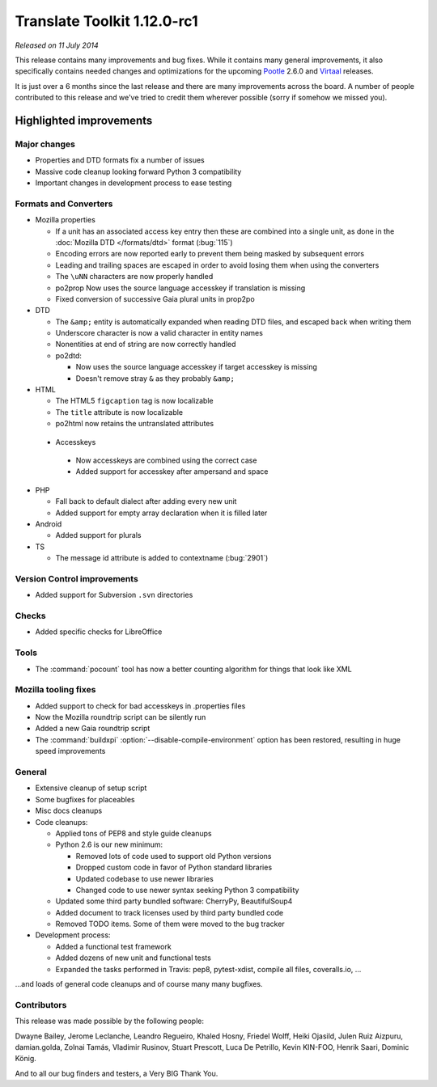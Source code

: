 .. These notes are used in:
   1. Our email announcements
   2. The Translate Tools download page at toolkit.translatehouse.org
   3. Sourceforge download page in
      http://sourceforge.net/projects/translate/files/Translate%20Toolkit/1.12.0-rc1/README.rst/download

Translate Toolkit 1.12.0-rc1
****************************

*Released on 11 July 2014*

This release contains many improvements and bug fixes. While it contains many
general improvements, it also specifically contains needed changes and
optimizations for the upcoming `Pootle <http://pootle.translatehouse.org/>`_
2.6.0 and `Virtaal <http://virtaal.translatehouse.org>`_ releases.

It is just over a 6 months since the last release and there are many
improvements across the board.  A number of people contributed to this release
and we've tried to credit them wherever possible (sorry if somehow we missed
you).

..
  This is used for the email and other release notifications
  Getting it and sharing it
  =========================
  * pip install translate-toolkit
  * `Sourceforge download
    <https://sourceforge.net/projects/translate/files/Translate%20Toolkit/1.12.0-rc1/>`_
  * Please share this URL http://toolkit.translatehouse.org/download.html if
    you'd like to tweet or post about the release.

Highlighted improvements
========================

Major changes
-------------

- Properties and DTD formats fix a number of issues
- Massive code cleanup looking forward Python 3 compatibility
- Important changes in development process to ease testing


Formats and Converters
----------------------

- Mozilla properties

  - If a unit has an associated access key entry then these are combined into a
    single unit, as done in the :doc:`Mozilla DTD </formats/dtd>` format
    (:bug:`115`)
  - Encoding errors are now reported early to prevent them being masked by
    subsequent errors
  - Leading and trailing spaces are escaped in order to avoid losing them when
    using the converters
  - The ``\uNN`` characters are now properly handled
  - po2prop Now uses the source language accesskey if translation is missing
  - Fixed conversion of successive Gaia plural units in prop2po

- DTD

  - The ``&amp;`` entity is automatically expanded when reading DTD files, and
    escaped back when writing them
  - Underscore character is now a valid character in entity names
  - Nonentities at end of string are now correctly handled
  - po2dtd:

    - Now uses the source language accesskey if target accesskey is missing
    - Doesn't remove stray ``&`` as they probably ``&amp;``

- HTML

  - The HTML5 ``figcaption`` tag is now localizable
  - The ``title`` attribute is now localizable
  - po2html now retains the untranslated attributes

 - Accesskeys

  - Now accesskeys are combined using the correct case
  - Added support for accesskey after ampersand and space

- PHP

  - Fall back to default dialect after adding every new unit
  - Added support for empty array declaration when it is filled later

- Android

  - Added support for plurals

- TS

  - The message id attribute is added to contextname (:bug:`2901`)


Version Control improvements
----------------------------

- Added support for Subversion ``.svn`` directories


Checks
------

- Added specific checks for LibreOffice

Tools
-----

- The :command:`pocount` tool has now a better counting algorithm for things
  that look like XML


Mozilla tooling fixes
---------------------

- Added support to check for bad accesskeys in .properties files
- Now the Mozilla roundtrip script can be silently run
- Added a new Gaia roundtrip script
- The :command:`buildxpi` :option:`--disable-compile-environment` option has
  been restored, resulting in huge speed improvements


General
-------

- Extensive cleanup of setup script
- Some bugfixes for placeables
- Misc docs cleanups
- Code cleanups:

  - Applied tons of PEP8 and style guide cleanups
  - Python 2.6 is our new minimum:

    - Removed lots of code used to support old Python versions
    - Dropped custom code in favor of Python standard libraries
    - Updated codebase to use newer libraries
    - Changed code to use newer syntax seeking Python 3 compatibility

  - Updated some third party bundled software: CherryPy, BeautifulSoup4
  - Added document to track licenses used by third party bundled code
  - Removed TODO items. Some of them were moved to the bug tracker

- Development process:

  - Added a functional test framework
  - Added dozens of new unit and functional tests
  - Expanded the tasks performed in Travis: pep8, pytest-xdist, compile all
    files, coveralls.io, ...


...and loads of general code cleanups and of course many many bugfixes.


Contributors
------------

This release was made possible by the following people:

Dwayne Bailey, Jerome Leclanche, Leandro Regueiro, Khaled Hosny, Friedel Wolff,
Heiki Ojasild, Julen Ruiz Aizpuru, damian.golda, Zolnai Tamás,
Vladimir Rusinov, Stuart Prescott, Luca De Petrillo, Kevin KIN-FOO,
Henrik Saari, Dominic König.

And to all our bug finders and testers, a Very BIG Thank You.
